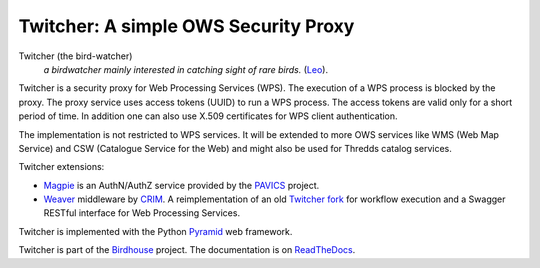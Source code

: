 =====================================
Twitcher: A simple OWS Security Proxy
=====================================

.. image:: https://img.shields.io/badge/docs-latest-brightgreen.svg
   :target: http://twitcher.readthedocs.io/en/latest/?badge=latest
   :alt: Documentation Status

.. image:: https://travis-ci.org/bird-house/twitcher.svg?branch=master
   :target: https://travis-ci.org/bird-house/twitcher
   :alt: Travis Build

.. image:: https://img.shields.io/github/license/bird-house/twitcher.svg
   :target: https://github.com/bird-house/twitcher/blob/master/LICENSE.txt
   :alt: GitHub license

.. image:: https://badges.gitter.im/bird-house/birdhouse.svg
   :target: https://gitter.im/bird-house/birdhouse?utm_source=badge&utm_medium=badge&utm_campaign=pr-badge&utm_content=badge
   :alt: Join the chat at https://gitter.im/bird-house/birdhouse


Twitcher (the bird-watcher)
  *a birdwatcher mainly interested in catching sight of rare birds.* (`Leo <https://dict.leo.org/ende/index_en.html>`_).

Twitcher is a security proxy for Web Processing Services (WPS). The execution of a WPS process is blocked by the proxy.
The proxy service uses access tokens (UUID) to run a WPS process.
The access tokens are valid only for a short period of time.
In addition one can also use X.509 certificates for WPS client authentication.

The implementation is not restricted to WPS services.
It will be extended to more OWS services like WMS (Web Map Service) and CSW (Catalogue Service for the Web)
and might also be used for Thredds catalog services.

Twitcher extensions:

* `Magpie`_ is an AuthN/AuthZ service provided by the `PAVICS`_ project.
* `Weaver`_  middleware by CRIM_. A reimplementation of an old `Twitcher fork <https://github.com/ouranosinc/twitcher/>`_
  for workflow execution and a Swagger RESTful interface for Web Processing Services.

Twitcher is implemented with the Python `Pyramid`_ web framework.

Twitcher is part of the `Birdhouse`_ project. The documentation is on `ReadTheDocs`_.

.. _Birdhouse: http://birdhouse.readthedocs.io/en/latest/
.. _Pyramid: http://www.pylonsproject.org
.. _ReadTheDocs: http://twitcher.readthedocs.io/en/latest/
.. _Magpie: https://github.com/Ouranosinc/Magpie
.. _PAVICS: https://ouranosinc.github.io/pavics-sdi/index.html
.. _Weaver: https://github.com/crim-ca/weaver
.. _CRIM: https://www.crim.ca/en
.. _Swagger: https://swagger.io/
